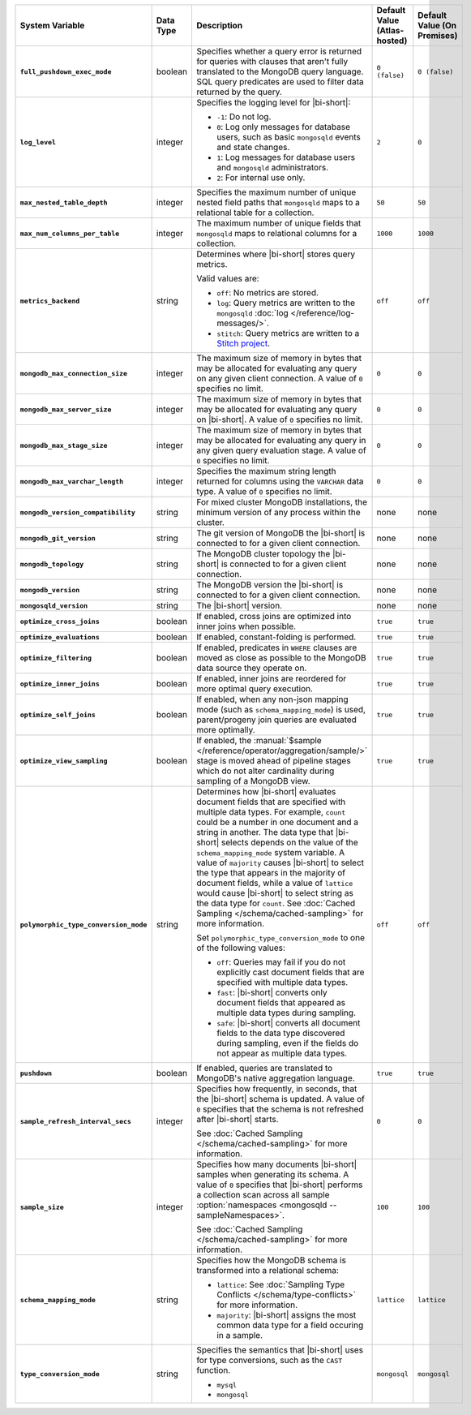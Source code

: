 .. list-table::
   :widths: 30 10 40 10 10
   :stub-columns: 1
   :header-rows: 1

   * - System Variable
     - Data Type
     - Description
     - Default Value (Atlas-hosted)
     - Default Value (On Premises)

   * - ``full_pushdown_exec_mode``
     - boolean
     - Specifies whether a query error is returned for queries with
       clauses that aren't fully translated to the MongoDB query language.
       SQL query predicates are used to filter data returned by the query.
     - ``0 (false)``
     - ``0 (false)``

   * - ``log_level``
     - integer
     - Specifies the logging level for |bi-short|:

       - ``-1``: Do not log.
       - ``0``: Log only messages for database users, such as basic
         ``mongosqld`` events and state changes.
       - ``1``: Log messages for database users and ``mongosqld`` administrators.
       - ``2``: For internal use only.
     - ``2``
     - ``0``

   * - ``max_nested_table_depth``
     - integer
     - Specifies the maximum number of unique nested field paths that
       ``mongosqld`` maps to a relational table for a collection.
     - ``50``
     - ``50``

   * - ``max_num_columns_per_table``
     - integer
     - The maximum number of unique fields that ``mongosqld`` maps to
       relational columns for a collection.
     - ``1000``
     - ``1000``

   * - ``metrics_backend``
     - string
     - Determines where |bi-short| stores query metrics.
 
       Valid values are:

       - ``off``: No metrics are stored.

       - ``log``: Query metrics are written to the ``mongosqld``
         :doc:`log </reference/log-messages/>`.

       - ``stitch``: Query metrics are written to a `Stitch project
         <https://docs.mongodb.com/stitch/>`__.

     - ``off``
     - ``off``

   * - ``mongodb_max_connection_size``
     - integer
     - The maximum size of memory in bytes that may be allocated for
       evaluating any query on any given client connection. A value of
       ``0`` specifies no limit.
     - ``0``
     - ``0``

   * - ``mongodb_max_server_size``
     - integer
     - The maximum size of memory in bytes that may be allocated for
       evaluating any query on |bi-short|. A value of ``0`` specifies
       no limit.
     - ``0``
     - ``0``

   * - ``mongodb_max_stage_size``
     - integer
     - The maximum size of memory in bytes that may be allocated for
       evaluating any query in any given query evaluation stage. A value of
       ``0`` specifies no limit.
     - ``0``
     - ``0``

   * - ``mongodb_max_varchar_length``
     - integer
     - Specifies the maximum string length returned for columns using
       the ``VARCHAR`` data type. A value of ``0`` specifies
       no limit.
     - ``0``
     - ``0``

   * - ``mongodb_version_compatibility``
     - string
     - For mixed cluster MongoDB installations, the minimum version of
       any process within the cluster.
     - none
     - none

   * - ``mongodb_git_version``
     - string
     - The git version of MongoDB the |bi-short| is connected to for
       a given client connection.
     - none
     - none

   * - ``mongodb_topology``
     - string
     - The MongoDB cluster topology the |bi-short| is connected to for
       a given client connection.
     - none
     - none

   * - ``mongodb_version``
     - string
     - The MongoDB version the |bi-short| is connected to for a given 
       client connection.
     - none
     - none

   * - ``mongosqld_version``
     - string
     - The |bi-short| version.
     - none
     - none

   * - ``optimize_cross_joins``
     - boolean
     - If enabled, cross joins are optimized into inner joins when possible.
     - ``true``
     - ``true``

   * - ``optimize_evaluations``
     - boolean
     - If enabled, constant-folding is performed.
     - ``true``
     - ``true``

   * - ``optimize_filtering``
     - boolean
     - If enabled, predicates in ``WHERE`` clauses are moved as close as possible
       to the MongoDB data source they operate on.
     - ``true``
     - ``true``

   * - ``optimize_inner_joins``
     - boolean
     - If enabled, inner joins are reordered for more optimal query execution.
     - ``true``
     - ``true``

   * - ``optimize_self_joins``
     - boolean
     - If enabled, when any non-json mapping mode (such as ``schema_mapping_mode``)
       is used, parent/progeny join queries are evaluated more optimally.
     - ``true``
     - ``true``

   * - ``optimize_view_sampling``
     - boolean
     - If enabled, the :manual:`$sample </reference/operator/aggregation/sample/>`
       stage is moved ahead of pipeline stages which do not alter cardinality during
       sampling of a MongoDB view.
     - ``true``
     - ``true``

   * - ``polymorphic_type_conversion_mode``
     - string
     - Determines how |bi-short| evaluates document fields that are
       specified with multiple data types. For example, ``count``
       could be a number in one document and a string in another.
       The data type that |bi-short| selects depends on the value
       of the ``schema_mapping_mode`` system variable. A value of
       ``majority`` causes |bi-short| to select the type
       that appears in the majority of document fields, while a value
       of ``lattice`` would cause |bi-short| to select string as the
       data type for ``count``. See :doc:`Cached Sampling </schema/cached-sampling>`
       for more information.

       Set ``polymorphic_type_conversion_mode`` to one of the following
       values:

       - ``off``:
         Queries may fail if you do not explicitly cast
         document fields that are specified with multiple data types.
       - ``fast``:
         |bi-short| converts only document fields that
         appeared as multiple data types during sampling.
       - ``safe``:
         |bi-short| converts all document fields to the data type
         discovered during sampling, even if the fields do not appear
         as multiple data types.
     -  ``off``
     -  ``off``

   * - ``pushdown``
     - boolean
     - If enabled, queries are translated to MongoDB's native aggregation
       language.
     - ``true``
     - ``true``

   * - ``sample_refresh_interval_secs``
     - integer
     - Specifies how frequently, in seconds, that the |bi-short| schema
       is updated. A value of ``0`` specifies that the schema is not 
       refreshed after |bi-short| starts.

       See :doc:`Cached Sampling </schema/cached-sampling>` for more
       information.
     - ``0``
     - ``0``

   * - ``sample_size``
     - integer
     - Specifies how many documents |bi-short| samples when generating
       its schema. A value of ``0`` specifies that |bi-short| performs
       a collection scan across all sample :option:`namespaces <mongosqld --sampleNamespaces>`.

       See :doc:`Cached Sampling </schema/cached-sampling>` for more
       information.
     - ``100``
     - ``100``

   * - ``schema_mapping_mode``
     - string
     - Specifies how the MongoDB schema is transformed into a relational
       schema:

       - ``lattice``: See :doc:`Sampling Type Conflicts </schema/type-conflicts>`
         for more information. 
       - ``majority``: |bi-short| assigns the most common data type for
         a field occuring in a sample.

     - ``lattice``
     - ``lattice``

   * - ``type_conversion_mode``
     - string
     - Specifies the semantics that |bi-short| uses for type conversions,
       such as the ``CAST`` function.

       - ``mysql``
       - ``mongosql``
     - ``mongosql``
     - ``mongosql``
